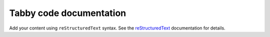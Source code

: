 .. Tabby code documentation master file, created by
   sphinx-quickstart on Thu May 22 17:25:29 2025.
   You can adapt this file completely to your liking, but it should at least
   contain the root `toctree` directive.

Tabby code documentation
========================

Add your content using ``reStructuredText`` syntax. See the
`reStructuredText <https://www.sphinx-doc.org/en/master/usage/restructuredtext/index.html>`_
documentation for details.

